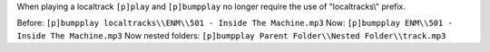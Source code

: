 When playing a localtrack ``[p]play`` and ``[p]bumpplay`` no longer require the use of "localtracks\\" prefix.

Before: ``[p]bumpplay localtracks\\ENM\\501 - Inside The Machine.mp3``
Now: ``[p]bumpplay ENM\\501 - Inside The Machine.mp3``
Now nested folders: ``[p]bumpplay Parent Folder\\Nested Folder\\track.mp3``